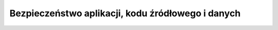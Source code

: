 **************************************************
Bezpieczeństwo aplikacji, kodu źródłowego i danych
**************************************************
